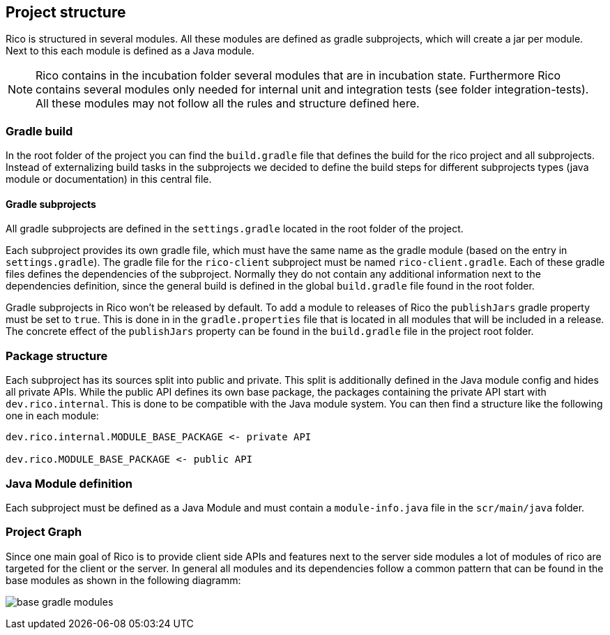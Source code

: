 ifndef::imagesdir[:imagesdir: ../images]

== Project structure

Rico is structured in several modules. All these modules are defined as gradle subprojects, 
which will create a jar per module. Next to this each module is defined
as a Java module.

[NOTE]
====
Rico contains in the incubation folder several modules that are in incubation state.
Furthermore Rico contains several modules only needed for internal unit and integration tests
(see folder integration-tests). All these modules may not follow all the rules and
structure defined here.
====

=== Gradle build

In the root folder of the project you can find the `build.gradle` file that defines
the build for the rico project and all subprojects. Instead of externalizing build
tasks in the subprojects we decided to define the build steps for different subprojects
types (java module or documentation) in this central file.

==== Gradle subprojects

All gradle subprojects are defined in the `settings.gradle` located in the root folder of the project.

Each subproject provides its own gradle file, which must have the
same name as the gradle module (based on the entry in `settings.gradle`).
The gradle file for the `rico-client` subproject must be named `rico-client.gradle`.
Each of these gradle files defines the dependencies of the subproject. 
Normally they do not contain any additional information next to the dependencies
definition, since the general build is defined in the global `build.gradle` file 
found in the root folder.

Gradle subprojects in Rico won't be released by default. To add a module to releases of Rico
the `publishJars` gradle property must be set to `true`. This is done in in the
`gradle.properties` file that is located in all modules that will be included in
a release. The concrete effect of the `publishJars` property can be found in the `build.gradle`
file in the project root folder.

=== Package structure

Each subproject has its sources split into public and private. This split
is additionally defined in the Java module config and hides all private APIs. 
While the public API defines its own base package, the packages containing the private API start with `dev.rico.internal`.
This is done to be compatible with the Java module system.
You can then find a structure like the following one in each module:

....
dev.rico.internal.MODULE_BASE_PACKAGE <- private API

dev.rico.MODULE_BASE_PACKAGE <- public API
....

=== Java Module definition

Each subproject must be defined as a Java Module and must contain
a `module-info.java` file in the `scr/main/java` folder. 

=== Project Graph

Since one main goal of Rico is to provide client side APIs and features
next to the server side modules a lot of modules of rico are targeted for
the client or the server. In general all modules and its dependencies follow
a common pattern that can be found in the base modules as shown in the following
diagramm:

image:base-gradle-modules.svg[]
